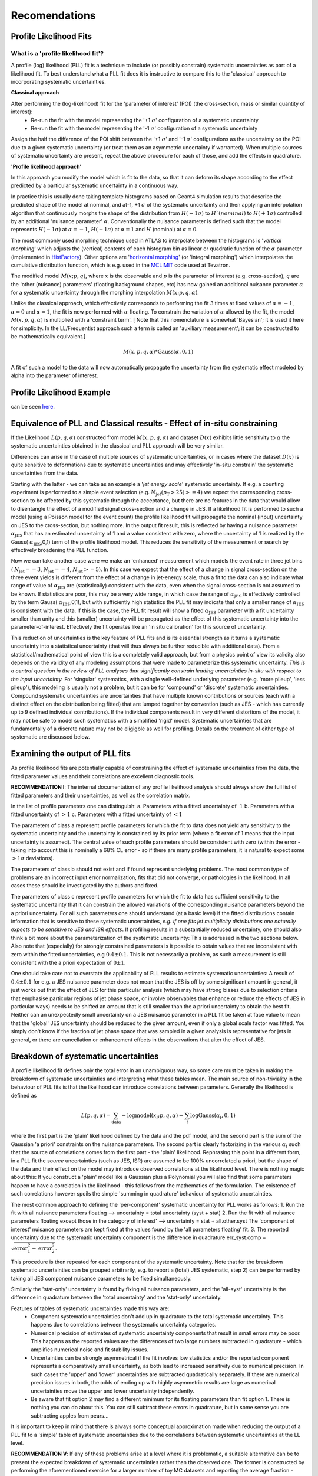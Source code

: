 ##############
Recomendations
##############

Profile Likelihood Fits
-----------------------

What is a 'profile likelihood fit'?
^^^^^^^^^^^^^^^^^^^^^^^^^^^^^^^^^^^

A profile (log) likelihood (PLL) fit is a technique to include (or possibly constrain) systematic uncertainties as part of a likelihood fit. To best understand what a PLL fit does it is instructive to compare this to the 'classical' approach to incorporating systematic uncertainties.

**Classical approach**

After performing the (log-likelihood) fit for the 'parameter of interest' (POI) (the cross-section, mass or similar quantity of interest):
 - Re-run the fit with the model representing the '+1 :math:`\sigma`' configuration of a systematic uncertainty
 - Re-run the fit with the model representing the '-1 :math:`\sigma`' configuration of a systematic uncertainty

Assign the half the difference of the POI shift between the '+1 :math:`\sigma`' and '-1 :math:`\sigma`' configurations as the uncertainty on the POI due to a given systematic uncertainty (or treat them as an asymmetric uncertainty if warranted). When multiple sources of systematic uncertainty are present, repeat the above procedure for each of those, and add the effects in quadrature.

**'Profile likelihood approach'**

In this approach you modify the model which is fit to the data, so that it can deform its shape according to the effect predicted by a particular systematic uncertainty in a continuous way.

In practice this is usually done taking template histograms based on Geant4 simulation results that describe the predicted shape of the model at nominal, and at-1, +1 :math:`\sigma` of the systematic uncertainty and then applying an interpolation algorithm that continuously morphs the shape of the distribution from :math:`H(-1\sigma)` to :math:`H`(nominal)` to :math:`H(+1\sigma)` controlled by an additional 'nuisance parameter' :math:`\alpha`. Conventionally the nuisance parameter is defined such that the model represents :math:`H(-1\sigma)` at :math:`\alpha=-1`, :math:`H(+1\sigma)` at :math:`\alpha=1` and :math:`H` (nominal) at :math:`\alpha=0`.

The most commonly used morphing technique used in ATLAS to interpolate between the histograms is '*vertical morphing*' which adjusts the (vertical) contents of each histogram bin as linear or quadratic function of the :math:`\alpha` parameter (implemented in HistFactory_). Other options are '`horizontal morphing`_' (or 'integral morphing') which interpolates the cumulative distribution function, which is e.g. used in the MCLIMIT_ code used at Tevatron.

.. _HistFactory: https://twiki.cern.ch/twiki/pub/RooStats/WebHome/HistFactoryLikelihood.pdf
.. _horizontal morphing: https://root.cern.ch/doc/master/classRooIntegralMorph.html
.. _MCLIMIT: https://arxiv.org/abs/hep-ex/9902006

The modified model :math:`M(x;p,q)`, where :math:`x` is the observable and :math:`p` is the parameter of interest (e.g. cross-section), :math:`q` are the 'other (nuisance) parameters' (floating background shapes, etc) has now gained an additional nuisance parameter :math:`\alpha` for a systematic uncertainty through the morphing interpolation :math:`M(x;p,q,\alpha)`.

Unlike the classical approach, which effectively corresponds to performing the fit 3 times at fixed values of :math:`\alpha=-1`, :math:`\alpha=0` and :math:`\alpha=1`, the fit is now performed with :math:`\alpha` floating. To constrain the variation of :math:`\alpha` allowed by the fit, the model :math:`M(x,p,q,\alpha)` is multiplied with a 'constraint term'. [ Note that this nomenclature is somewhat 'Bayesian'; it is used it here for simplicity. In the LL/Frequentist approach such a term is called an 'auxiliary measurement'; it can be constructed to be mathematically equivalent.]

.. math:: 

  M(x,p,q,\alpha)*\mathrm{Gauss}(\alpha,0,1)

A fit of such a model to the data will now automatically propagate the uncertainty from the systematic effect modeled by alpha into the parameter of interest.

Profile Likelihood Example
--------------------------

can be seen here_.

.. _here: https://cern.ch/swanserver/cgi-bin/go/?projurl=https://github.com/roofit-dev/RooStatsWorkbook/misc_notebooks/ProfileLikelihoodFits.ipynb

Equivalence of PLL and Classical results - Effect of in-situ constraining
-------------------------------------------------------------------------

If the Likelihood :math:`L(p,q,\alpha)` constructed from model :math:`M(x,p,q,\alpha)` and dataset :math:`D(x)` exhibits little sensitivity to :math:`\alpha` the systematic uncertainties obtained in the classical and PLL approach will be very similar.

Differences can arise in the case of multiple sources of systematic uncertainties, or in cases where the dataset :math:`D(x)` is quite sensitive to deformations due to systematic uncertainties and may effectively 'in-situ constrain' the systematic uncertainties from the data.

Starting with the latter - we can take as an example a '*jet energy scale*' systematic uncertainty. If e.g. a counting experiment is performed to a simple event selection (e.g. :math:`N_\mathrm{jet}(p_\mathrm{T}>25)>=4)` we expect the corresponding cross-section to be affected by this systematic through the acceptance, but there are no features in the data that would allow to disentangle the effect of a modified signal cross-section and a change in JES. If a likelihood fit is performed to such a model (using a Poisson model for the event count) the profile likelihood fit will propagate the nominal (input) uncertainty on JES to the cross-section, but nothing more. In the output fit result, this is reflected by having a nuisance parameter :math:`\alpha_\mathrm{JES}` that has an estimated uncertainty of 1 and a value consistent with zero, where the uncertainty of 1 is realized by the Gauss( :math:`\alpha_\mathrm{JES}`,0,1) term of the profile likelihood model. This reduces the sensitivity of the measurement or search by effectively broadening the PLL function.

Now we can take another case were we make an 'enhanced' measurement which models the event rate in three jet bins ( :math:`N_\mathrm{jet}==3`, :math:`N_\mathrm{jet}==4`, :math:`N_\mathrm{jet}>=5`). In this case we expect that the effect of a change in signal cross-section on the three event yields is different from the effect of a change in jet-energy scale, thus a fit to the data can also indicate what range of value of :math:`\alpha_\mathrm{JES}` are (statistically) consistent with the data, even when the signal cross-section is not assumed to be known. If statistics are poor, this may be a very wide range, in which case the range of :math:`\alpha_\mathrm{JES}` is effectively controlled by the term Gauss( :math:`\alpha_\mathrm{JES}`,0,1), but with sufficiently high statistics the PLL fit may indicate that only a smaller range of :math:`\alpha_\mathrm{JES}` is consistent with the data. If this is the case, the PLL fit result will show a fitted :math:`\alpha_\mathrm{JES}` parameter with a fit uncertainty smaller than unity and this (smaller) uncertainty will be propagated as the effect of this systematic uncertainty into the parameter-of-interest. Effectively the fit operates like an 'in situ calibration' for this source of uncertainty.

This reduction of uncertainties is the key feature of PLL fits and is its essential strength as it turns a systematic uncertainty into a statistical uncertainty (that will thus always be further reducible with additional data). From a statistical/mathematical point of view this is a completely valid approach, but from a physics point of view its validity also depends on the validity of any modeling assumptions that were made to parameterize this systematic uncertainty. *This is a central question in the review of PLL analyses that significantly constrain leading uncertainties in-situ with respect to the input uncertainty.* For 'singular' systematics, with a single well-defined underlying parameter (e.g. 'more pileup', 'less pileup'), this modeling is usually not a problem, but it can be for 'compound' or 'discrete' systematic uncertainties. Compound systematic uncertainties are uncertainties that have multiple known contributions or sources (each with a distinct effect on the distribution being fitted) that are lumped together by convention (such as JES - which has currently up to 9 defined individual contributions). If the individual components result in very different distortions of the model, it may not be safe to model such systematics with a simplified 'rigid' model. Systematic uncertainties that are fundamentally of a discrete nature may not be eligigble as well for profiling. Details on the treatment of either type of systematic are discussed below.

Examining the output of PLL fits
--------------------------------

As profile likelihood fits are potentially capable of constraining the effect of systematic uncertainties from the data, the fitted parameter values and their correlations are excellent diagnostic tools.

**RECOMMENDATION I**: The internal documentation of any profile likelihood analysis should always show the full list of fitted parameters and their uncertainties, as well as the correlation matrix.

In the list of profile parameters one can distinguish:
a. Parameters with a fitted uncertainty of :math:`~1`
b. Parameters with a fitted uncertainty of :math:`>1`
c. Parameters with a fitted uncertainty of :math:`<1`

The parameters of class a represent profile parameters for which the fit to data does not yield any sensitivity to the systematic uncertainty and the uncertainty is constrained by its prior term (where a fit error of 1 means that the input uncertainty is assumed). The central value of such profile parameters should be consistent with zero (within the error - taking into account this is nominally a 68% CL error - so if there are many profile parameters, it is natural to expect some :math:`>1 \sigma` deviations).

The parameters of class b should not exist and if found represent underlying problems. The most common type of problems are an incorrect input error normalization, fits that did not converge, or pathologies in the likelihood. In all cases these should be investigated by the authors and fixed.

The parameters of class c represent profile parameters for which the fit to data has sufficient sensitivity to the systematic uncertainty that it can constrain the allowed variations of the corresponding nuisance parameters beyond the a priori uncertainty. For all such parameters one should understand (at a basic level) if the fitted distributions contain information that is sensitive to these systematic uncertainties, *e.g. if one fits jet multiplicity distributions one naturally expects to be sensitive to JES and ISR effects*. If profiling results in a substantially reduced uncertainty, one should also think a bit more about the parameterization of the systematic uncertainty: This is addressed in the two sections below. Also note that (especially) for strongly constrained parameters is it possible to obtain values that are inconsistent with zero within the fitted uncertainties, e.g :math:`0.4 \pm 0.1`. This is not necessarily a problem, as such a measurement is still consistent with the a priori expectation of :math:`0 \pm 1`.

One should take care not to overstate the applicability of PLL results to estimate systematic uncertainties: A result of :math:`0.4 \pm 0.1` for e.g. a JES nuisance parameter does not mean that the JES is off by some significant amount in general, it just works out that the effect of JES for this particular analysis (which may have strong biases due to selection criteria that emphasise particular regions of jet phase space, or involve observables that enhance or reduce the effects of JES in particular ways) needs to be shifted an amount that is still smaller than the a priori uncertainty to obtain the best fit. Neither can an unexpectedly small uncertainty on a JES nuisance parameter in a PLL fit be taken at face value to mean that the 'global' JES uncertainty should be reduced to the given amount, even if only a global scale factor was fitted. You simply don't know if the fraction of jet phase space that was sampled in a given analysis is representative for jets in general, or there are cancellation or enhancement effects in the observations that alter the effect of JES.

Breakdown of systematic uncertainties
-------------------------------------

A profile likelihood fit defines only the total error in an unambiguous way, so some care must be taken in making the breakdown of systematic uncertainties and interpreting what these tables mean. The main source of non-triviality in the behaviour of PLL fits is that the likelihood can introduce correlations between parameters. Generally the likelihood is defined as

.. math::

  L(p,q,\alpha) = \sum_\mathrm{data} -\log \mathrm{model}(x_i ; p,q,\alpha)  - \sum_i \log \mathrm{Gauss}(\alpha_i,0,1)

where the first part is the 'plain' likelihood defined by the data and the pdf model, and the second part is the sum of the Gaussian 'a priori' constraints on the nuisance parameters. The second part is clearly factorizing in the various :math:`\alpha_i` such that the source of correlations comes from the first part - the 'plain' likelihood. Rephrasing this point in a different form, in a PLL fit the *source* uncertainties (such as JES, ISR) are assumed to be 100% uncorrelated a priori, but the shape of the data and their effect on the model may introduce observed correlations at the likelihood level. There is nothing magic about this: If you construct a 'plain' model like a Gaussian plus a Polynomial you will also find that some parameters happen to have a correlation in the likelihood - this follows from the mathematics of the formulation. The existence of such correlations however spoils the simple 'summing in quadrature' behaviour of systematic uncertainties.

The most common approach to defining the 'per-component' systematic uncertainty for PLL works as follows:
1. Run the fit with all nuisance parameters floating --> uncertainty = total uncertainty (syst + stat)
2. Run the fit with all nuisance parameters floating except those in the category of interest' --> uncertainty = stat + all.other.syst The 'component of interest' nuisance parameters are kept fixed at the values found by the 'all parameters floating' fit.
3. The reported uncertainty due to the systematic uncertainty component is the difference in quadrature err_syst.comp = :math:`\sqrt{\mathrm{error}_1^2 - \mathrm{error}_2^2}`.

This procedure is then repeated for each component of the systematic uncertainty. Note that for the breakdown systematic uncertainties can be grouped arbitrarily, e.g. to report a (total) JES systematic, step 2) can be performed by taking all JES component nuisance parameters to be fixed simultaneously.

Similarly the 'stat-only' uncertainty is found by fixing all nuisance parameters, and the 'all-syst' uncertainty is the difference in quadrature between the 'total uncertainty' and the 'stat-only' uncertainty.

Features of tables of systematic uncertainties made this way are:
 * Component systematic uncertainties don't add up in quadrature to the total systematic uncertainty. This happens due to correlations between the systematic uncertainty categories.
 * Numerical precision of estimates of systematic uncertainty components that result in small errors may be poor. This happens as the reported values are the differences of two large numbers subtracted in quadrature - which amplifies numerical noise and fit stability issues.
 * Uncertainties can be strongly asymmetrical if the fit involves low statistics and/or the reported component represents a comparatively small uncertainty, as both lead to increased sensitivity due to numerical precision. In such cases the 'upper' and 'lower' uncertainties are subtracted quadratically separately. If there are numerical precision issues in both, the odds of ending up with highly asymmetric results are large as numerical uncertainties move the upper and lower uncertainty independently.
 * Be aware that fit option 2 may find a different minimum for its floating parameters than fit option 1. There is nothing you can do about this. You can still subtract these errors in quadrature, but in some sense you are subtracting apples from pears...
 
It is important to keep in mind that there is always some conceptual approximation made when reducing the output of a PLL fit to a 'simple' table of systematic uncertainties due to the correlations between systematic uncertainties at the LL level.

**RECOMMENDATION V**: If any of these problems arise at a level where it is problematic, a suitable alternative can be to present the expected breakdown of systematic uncertainties rather than the observed one. The former is constructed by performing the aforementioned exercise for a larger number of toy MC datasets and reporting the average fraction - thereby averaging out fluctuations due to (low) statistics.